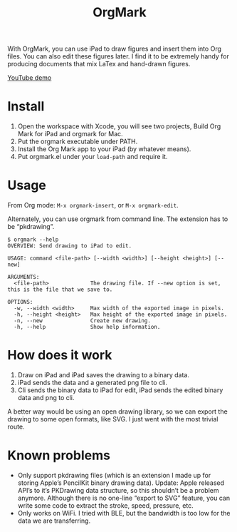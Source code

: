 #+TITLE: OrgMark

With OrgMark, you can use iPad to draw figures and insert them into Org files. You can also edit these figures later. I find it to be extremely handy for producing documents that mix LaTex and hand-drawn figures.

[[https://youtu.be/5gkF93KJ_f4][YouTube demo]]

[[./icon/icon.png]]

* Install
1. Open the workspace with Xcode, you will see two projects, Build Org Mark for iPad and orgmark for Mac. 
2. Put the orgmark executable under PATH. 
3. Install the Org Mark app to your iPad (by whatever means).
4. Put orgmark.el under your ~load-path~ and require it.

* Usage
From Org mode: =M-x orgmark-insert=, or =M-x orgmark-edit=.

Alternately, you can use orgmark from command line. The extension has to be “pkdrawing”.
#+begin_example
$ orgmark --help
OVERVIEW: Send drawing to iPad to edit.

USAGE: command <file-path> [--width <width>] [--height <height>] [--new]

ARGUMENTS:
  <file-path>             The drawing file. If --new option is set, this is the file that we save to.

OPTIONS:
  -w, --width <width>     Max width of the exported image in pixels.
  -h, --height <height>   Max height of the exported image in pixels.
  -n, --new               Create new drawing.
  -h, --help              Show help information.
#+end_example

* How does it work
1. Draw on iPad and iPad saves the drawing to a binary data.
2. iPad sends the data and a generated png file to cli. 
3. Cli sends the binary data to iPad for edit, iPad sends the edited binary data and png to cli.

A better way would be using an open drawing library, so we can export the drawing to some open formats, like SVG. I just went with the most trivial route.

* Known problems
- Only support pkdrawing files (which is an extension I made up for storing Apple’s PencilKit binary drawing data). Update: Apple released API’s to it’s PKDrawing data structure, so this shouldn’t be a problem anymore. Although there is no one-line “export to SVG” feature, you can write some code to extract the stroke, speed, pressure, etc.
- Only works on WiFi. I tried with BLE, but the bandwidth is too low for the data we are transferring.
